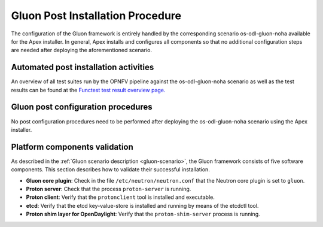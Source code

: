 .. This work is licensed under a Creative Commons Attribution 4.0 International License.
.. http://creativecommons.org/licenses/by/4.0

=================================
Gluon Post Installation Procedure
=================================

.. Add a brief introduction to the methods of validating the installation
.. according to this specific installer or feature.

The configuration of the Gluon framework is entirely handled by the
corresponding scenario os-odl-gluon-noha available for the Apex installer. In
general, Apex installs and configures all components so that no additional
configuration steps are needed after deploying the aforementioned scenario.


Automated post installation activities
--------------------------------------

.. Describe specific post installation activities performed by the OPNFV
.. deployment pipeline including testing activities and reports. Refer to
.. the relevant testing guides, results, and release notes.

.. note: this section should be singular and derived from the test projects
.. once we have one test suite to run for all deploy tools.  This is not the
.. case yet so each deploy tool will need to provide (hopefully very simillar)
.. documentation of this.

An overview of all test suites run by the OPNFV pipeline against the
os-odl-gluon-noha scenario as well as the test results can be found at the
`Functest test result overview page.
<http://testresults.opnfv.org/reporting/functest/release/danube/index-status-apex.html>`_



Gluon post configuration procedures
--------------------------------------

.. Describe any deploy tool or feature specific scripts, tests or procedures
.. that should be carried out on the deployment post install and configuration
.. in this section.

No post configuration procedures need to be performed after deploying the
os-odl-gluon-noha scenario using the Apex installer.



Platform components validation
------------------------------

.. Describe any component specific validation procedures necessary for your
.. deployment tool in this section.

As described in the :ref:`Gluon scenario description <gluon-scenario>`, the
Gluon framework consists of five software components. This section describes
how to validate their successful installation.

* **Gluon core plugin**: Check in the file ``/etc/neutron/neutron.conf`` that
  the Neutron core plugin is set to ``gluon``.

* **Proton server**: Check that the process ``proton-server`` is running.

* **Proton client**: Verify that the ``protonclient`` tool is installed and
  executable.

* **etcd**: Verify that the etcd key-value-store is installed and running by
  means of the etcdctl tool.

* **Proton shim layer for OpenDaylight**: Verify that the
  ``proton-shim-server`` process is running.
